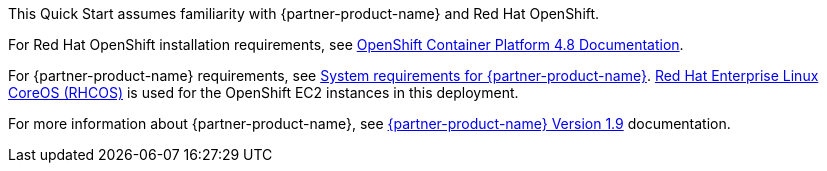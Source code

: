 // Replace the content in <>
// Describe or link to specific knowledge requirements; for example: “familiarity with basic concepts in the areas of networking, database operations, and data encryption” or “familiarity with <software>.”

This Quick Start assumes familiarity with {partner-product-name} and Red Hat OpenShift.

For Red Hat OpenShift installation requirements, see https://docs.openshift.com/container-platform/4.8/welcome/index.html[OpenShift Container Platform 4.8 Documentation^].

For {partner-product-name} requirements, see https://www.ibm.com/docs/en/cloud-paks/cp-security/1.9?topic=planning-system-requirements[System requirements for {partner-product-name}^].
https://access.redhat.com/documentation/en-us/openshift_container_platform/4.8/html/architecture/architecture-rhcos[Red Hat Enterprise Linux CoreOS (RHCOS)^] is used for the OpenShift EC2 instances in this deployment.

For more information about {partner-product-name}, see https://www.ibm.com/docs/en/cloud-paks/cp-security/1.9[{partner-product-name} Version 1.9^] documentation.
